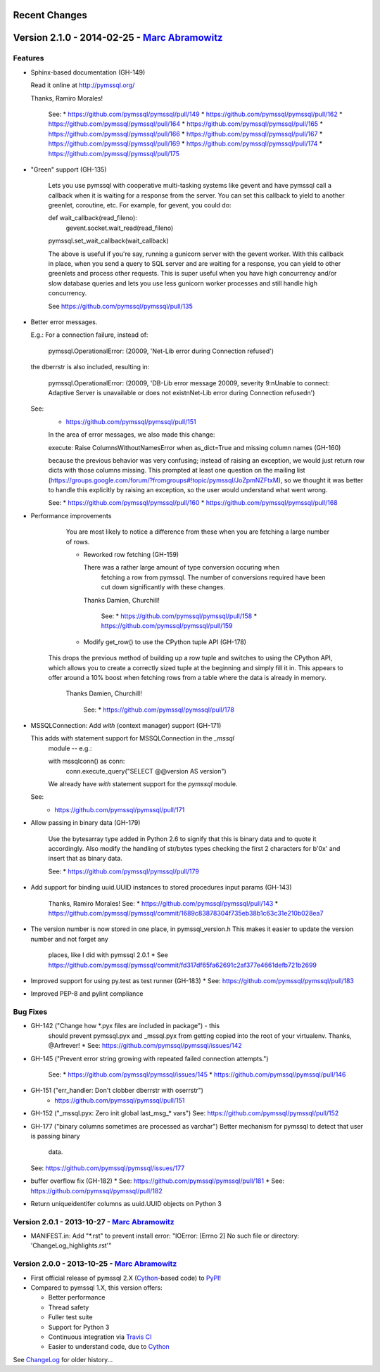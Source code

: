 Recent Changes
==============

Version 2.1.0 - 2014-02-25 - `Marc Abramowitz <http://marc-abramowitz.com/>`_
=============================================================================

Features
--------

- Sphinx-based documentation (GH-149)

  Read it online at http://pymssql.org/

  Thanks, Ramiro Morales!

	See:
	* https://github.com/pymssql/pymssql/pull/149
	* https://github.com/pymssql/pymssql/pull/162
	* https://github.com/pymssql/pymssql/pull/164
	* https://github.com/pymssql/pymssql/pull/165
	* https://github.com/pymssql/pymssql/pull/166
	* https://github.com/pymssql/pymssql/pull/167
	* https://github.com/pymssql/pymssql/pull/169
	* https://github.com/pymssql/pymssql/pull/174
	* https://github.com/pymssql/pymssql/pull/175

- "Green" support (GH-135)

	Lets you use pymssql with cooperative multi-tasking systems like
	gevent and have pymssql call a callback when it is waiting for a
	response from the server. You can set this callback to yield to
	another greenlet, coroutine, etc. For example, for gevent, you could
	do::

        def wait_callback(read_fileno):
            gevent.socket.wait_read(read_fileno)

        pymssql.set_wait_callback(wait_callback)

	The above is useful if you're say, running a gunicorn server with the
	gevent worker. With this callback in place, when you send a query to
	SQL server and are waiting for a response, you can yield to other
	greenlets and process other requests. This is super useful when you
	have high concurrency and/or slow database queries and lets you use
	less gunicorn worker processes and still handle high concurrency.

	See https://github.com/pymssql/pymssql/pull/135

- Better error messages.

  E.g.: For a connection failure, instead of:

      pymssql.OperationalError: (20009, 'Net-Lib error during Connection
      refused')

  the dberrstr is also included, resulting in:

      pymssql.OperationalError: (20009, 'DB-Lib error message 20009,
      severity 9:\nUnable to connect: Adaptive Server is unavailable or
      does not exist\nNet-Lib error during Connection refused\n')

  See:
	* https://github.com/pymssql/pymssql/pull/151

	In the area of error messages, we also made this change:

	execute: Raise ColumnsWithoutNamesError when as_dict=True and missing
	column names (GH-160)

	because the previous behavior was very confusing; instead of raising
	an exception, we would just return row dicts with those columns
	missing. This prompted at least one question on the mailing list
	(https://groups.google.com/forum/?fromgroups#!topic/pymssql/JoZpmNZFtxM),
	so we thought it was better to handle this explicitly by raising an
	exception, so the user would understand what went wrong.

	See:
	* https://github.com/pymssql/pymssql/pull/160
	* https://github.com/pymssql/pymssql/pull/168

- Performance improvements

	You are most likely to notice a difference from these when you are
	fetching a large number of rows.

	* Reworked row fetching (GH-159)

	  There was a rather large amount of type conversion occuring when
		fetching a row from pymssql. The number of conversions required have
		been cut down significantly with these changes.
	  Thanks Damien, Churchill!

		See:
		* https://github.com/pymssql/pymssql/pull/158
		* https://github.com/pymssql/pymssql/pull/159

	* Modify get_row() to use the CPython tuple API (GH-178)

    This drops the previous method of building up a row tuple and switches
    to using the CPython API, which allows you to create a correctly sized
    tuple at the beginning and simply fill it in. This appears to offer
    around a 10% boost when fetching rows from a table where the data is
    already in memory.
	  Thanks Damien, Churchill!

		See:
		* https://github.com/pymssql/pymssql/pull/178

- MSSQLConnection: Add `with` (context manager) support (GH-171)

  This adds `with` statement support for MSSQLConnection in the `_mssql`
	module -- e.g.:

        with mssqlconn() as conn:
            conn.execute_query("SELECT @@version AS version")

	We already have `with` statement support for the `pymssql` module.

  See:
	* https://github.com/pymssql/pymssql/pull/171

- Allow passing in binary data (GH-179)

	Use the bytesarray type added in Python 2.6 to signify that this is
	binary data and to quote it accordingly. Also modify the handling of
	str/bytes types checking the first 2 characters for b'0x' and insert
	that as binary data.

	See:
	* https://github.com/pymssql/pymssql/pull/179

- Add support for binding uuid.UUID instances to stored procedures input
  params (GH-143)
	Thanks, Ramiro Morales!
	See:
	* https://github.com/pymssql/pymssql/pull/143
	* https://github.com/pymssql/pymssql/commit/1689c83878304f735eb38b1c63c31e210b028ea7

- The version number is now stored in one place, in pymssql_version.h
  This makes it easier to update the version number and not forget any
	places, like I did with pymssql 2.0.1
	* See https://github.com/pymssql/pymssql/commit/fd317df65fa62691c2af377e4661defb721b2699

- Improved support for using py.test as test runner (GH-183)
  * See: https://github.com/pymssql/pymssql/pull/183

- Improved PEP-8 and pylint compliance

Bug Fixes
---------

- GH-142 ("Change how *.pyx files are included in package") - this
	should prevent pymssql.pyx and _mssql.pyx from getting copied into the
	root of your virtualenv. Thanks, @Arfrever!
	* See: https://github.com/pymssql/pymssql/issues/142

- GH-145 ("Prevent error string growing with repeated failed connection
  attempts.")
	See:
	* https://github.com/pymssql/pymssql/issues/145
	* https://github.com/pymssql/pymssql/pull/146

- GH-151 ("err_handler: Don't clobber dberrstr with oserrstr")
	* https://github.com/pymssql/pymssql/pull/151

- GH-152 ("_mssql.pyx: Zero init global last_msg_* vars")
  See: https://github.com/pymssql/pymssql/pull/152

- GH-177 ("binary columns sometimes are processed as varchar")
  Better mechanism for pymssql to detect that user is passing binary
	data.
  See: https://github.com/pymssql/pymssql/issues/177

- buffer overflow fix (GH-182)
  * See: https://github.com/pymssql/pymssql/pull/181
  * See: https://github.com/pymssql/pymssql/pull/182

- Return uniqueidentifer columns as uuid.UUID objects on Python 3

Version 2.0.1 - 2013-10-27 - `Marc Abramowitz <http://marc-abramowitz.com/>`_
-----------------------------------------------------------------------------
* MANIFEST.in: Add "\*.rst" to prevent install error: "IOError: [Errno 2] No
  such file or directory: 'ChangeLog_highlights.rst'"

Version 2.0.0 - 2013-10-25 - `Marc Abramowitz <http://marc-abramowitz.com/>`_
-----------------------------------------------------------------------------
* First official release of pymssql 2.X (`Cython`_-based code) to `PyPI`_!
* Compared to pymssql 1.X, this version offers:

  * Better performance
  * Thread safety
  * Fuller test suite
  * Support for Python 3
  * Continuous integration via `Travis CI`_
  * Easier to understand code, due to `Cython`_

See `ChangeLog`_ for older history...

.. _PyPI: https://pypi.python.org/pypi/pymssql/2.0.0
.. _Travis CI: https://travis-ci.org/pymssql/pymssql
.. _Cython: http://cython.org/
.. _ChangeLog: https://github.com/pymssql/pymssql/blob/master/ChangeLog
